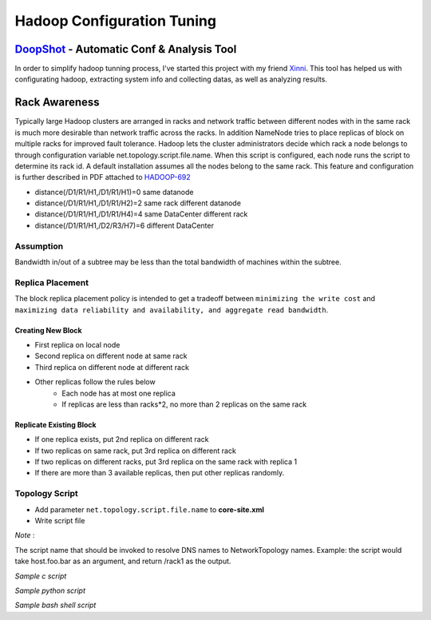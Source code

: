 ===========================
Hadoop Configuration Tuning
===========================

`DoopShot <https://github.com/JetChars/hadoopshot>`_ - Automatic Conf & Analysis Tool
=====================================================================================

In order to simplify hadoop tunning process, I've started this project with my friend `Xinni <https://github.com/irisayame>`_.
This tool has helped us with configurating hadoop, extracting system info and collecting datas, as well as analyzing results.


Rack Awareness
==============

Typically large Hadoop clusters are arranged in racks and network traffic between different nodes with in the same rack is much more desirable than network traffic across the racks. In addition NameNode tries to place replicas of block on multiple racks for improved fault tolerance. Hadoop lets the cluster administrators decide which rack a node belongs to through configuration variable net.topology.script.file.name. When this script is configured, each node runs the script to determine its rack id. A default installation assumes all the nodes belong to the same rack. This feature and configuration is further described in PDF attached to `HADOOP-692 <https://issues.apache.org/jira/browse/HADOOP-692>`_


.. image:: images/network_topology.png

* distance(/D1/R1/H1,/D1/R1/H1)=0  same datanode
* distance(/D1/R1/H1,/D1/R1/H2)=2  same rack different datanode
* distance(/D1/R1/H1,/D1/R1/H4)=4  same DataCenter different rack
* distance(/D1/R1/H1,/D2/R3/H7)=6  different DataCenter

Assumption
----------

Bandwidth in/out of a subtree may be less than the total bandwidth of machines within the subtree.


Replica Placement
-----------------

The block replica placement policy is intended to get a tradeoff between ``minimizing the write cost`` and ``maximizing data reliability and availability, and aggregate read bandwidth``.

Creating New Block
^^^^^^^^^^^^^^^^^^
* First replica on local node
* Second replica on different node at same rack
* Third replica on different node at different rack
* Other replicas follow the rules below
    * Each node has at most one replica
    * If replicas are less than racks*2, no more than 2 replicas on the same rack

Replicate Existing Block
^^^^^^^^^^^^^^^^^^^^^^^^
* If one replica exists, put 2nd replica on different rack
* If two replicas on same rack, put 3rd replica on different rack
* If two replicas on different racks, put 3rd replica on the same rack with replica 1
* If there are more than 3 available replicas, then put other replicas randomly.

Topology Script
---------------

* Add parameter ``net.topology.script.file.name`` to **core-site.xml**

* Write script file

.. raw:: html

   <div class="sidebar">

*Note* :

The script name that should be invoked to resolve DNS names to NetworkTopology names. Example: the script would take host.foo.bar as an argument, and return /rack1 as the output.

.. raw:: html

   </div>

*Sample c script*

.. code-block:: c
    :linenos:

    int main(int argc , char *argv[]){
        for(int i=1 ;i< argc; i++){
            char* ipStr = argv[i];
            cout<<"/rack1/"<<i<<" ";
        }
        cout<< endl;
    }

*Sample python script*

.. code-block:: python
    :linenos:

    import sys
    from string import join
      
    DEFAULT_RACK = '/default/rack0';
    RACK_MAP = { '10.72.10.1' : '/datacenter0/rack0',
    '10.112.110.26' : '/datacenter1/rack0',
    '10.112.110.27' : '/datacenter1/rack0',
    '10.112.110.28' : '/datacenter1/rack0',
    '10.2.5.1' : '/datacenter2/rack0',
    '10.2.10.1' : '/datacenter2/rack1'
    }
    
    if len(sys.argv)==1:
        print DEFAULT_RACK
    else:
        print join([RACK_MAP.get(i, DEFAULT_RACK) for i in sys.argv[1:]]," ")

*Sample bash shell script*

.. code-block:: shell
    :linenos:

    HADOOP_CONF=/etc/hadoop/conf
    
    while [ $# -gt 0 ] ; do
        nodeArg=$1
        exec< ${HADOOP_CONF}/topology.data 
        result=""
        while read line ; do
            ar=( $line ) 
            if [ "${ar[0]}" = "$nodeArg" ] ; then
                result=”${ar[1]}”
            fi
        done 
        shift 
        if [ -z "$result" ] ; then
            echo -n "/default/rack "
        else
            echo -n "$result "
        fi
    done

